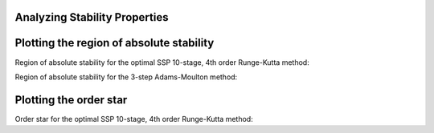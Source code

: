 Analyzing Stability Properties
==============================

Plotting the region of absolute stability
=========================================

Region of absolute stability for the optimal SSP 10-stage, 4th order
Runge-Kutta method:

.. plot::
   :include-source:

   from nodepy.runge_kutta_method import *
   ssp104=loadRKM('SSP104')
   ssp104.plot_stability_region(bounds=[-15,1,-10,10])

.. automethod:: nodepy.runge_kutta_method.RungeKuttaMethod.plot_stability_region
   :noindex:

Region of absolute stability for the 3-step Adams-Moulton method:

.. plot::
   :include-source:

   from nodepy.linear_multistep_method import *
   am3=Adams_Moulton(3)
   am3.plot_stability_region()

.. automethod:: nodepy.linear_multistep_method.LinearMultistepMethod.plot_stability_region
   :noindex:

Plotting the order star
=======================

Order star for the optimal SSP 10-stage, 4th order
Runge-Kutta method:

.. plot::
   :include-source:

   from nodepy.runge_kutta_method import *
   ssp104=loadRKM('SSP104')
   ssp104.plot_order_star()

.. automethod:: nodepy.runge_kutta_method.RungeKuttaMethod.plot_stability_region
   :noindex:

